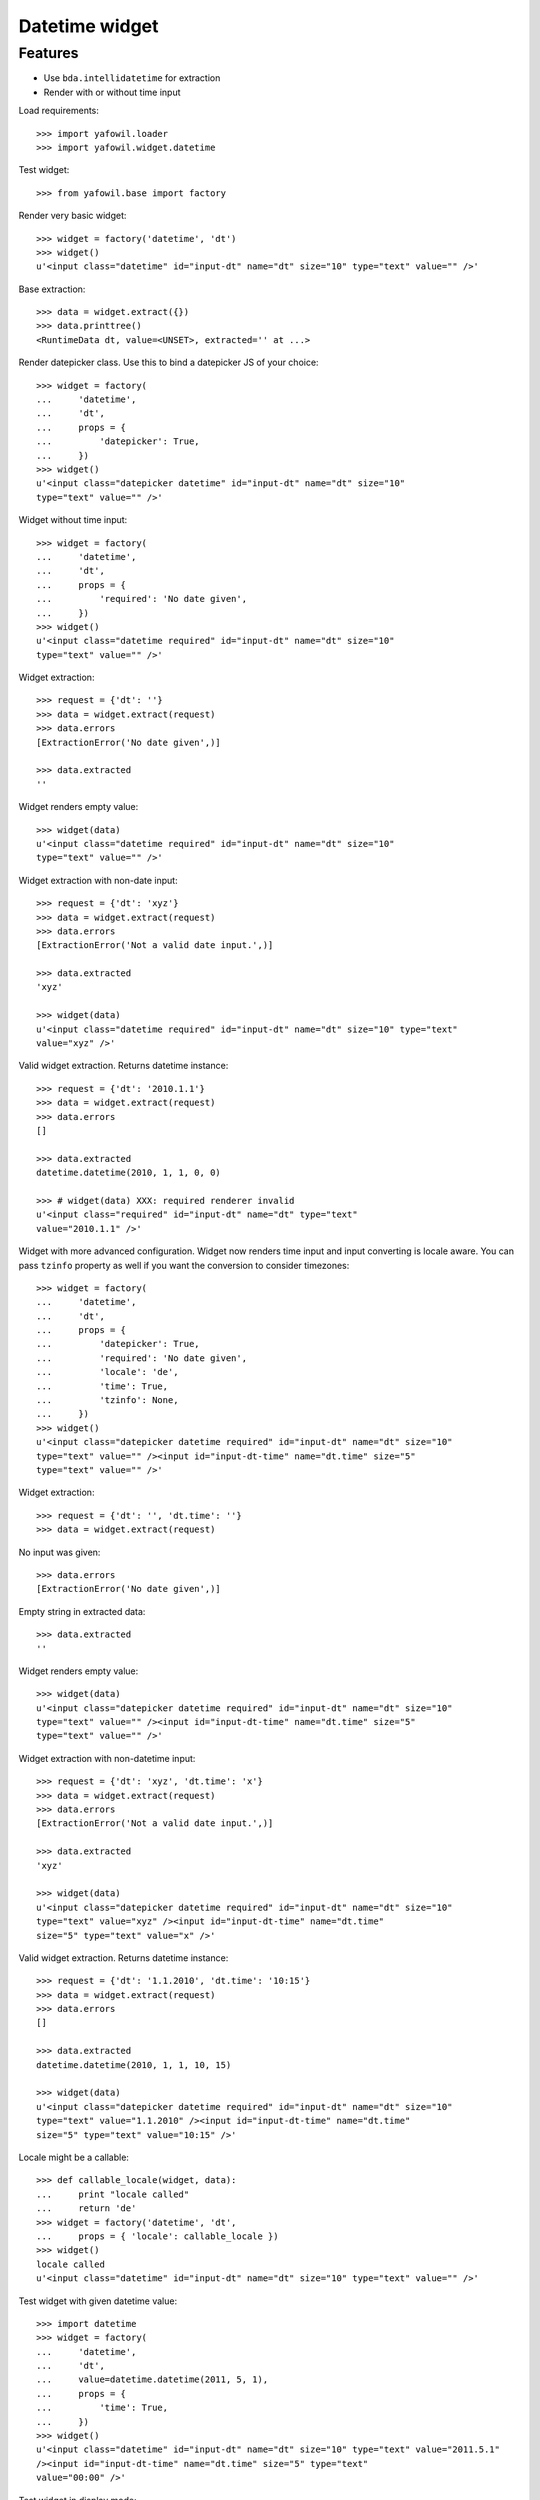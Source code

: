 Datetime widget
===============

Features
--------

- Use ``bda.intellidatetime`` for extraction

- Render with or without time input

Load requirements::

    >>> import yafowil.loader
    >>> import yafowil.widget.datetime

Test widget::

    >>> from yafowil.base import factory

Render very basic widget::

    >>> widget = factory('datetime', 'dt')
    >>> widget()
    u'<input class="datetime" id="input-dt" name="dt" size="10" type="text" value="" />'

Base extraction::

    >>> data = widget.extract({})
    >>> data.printtree()
    <RuntimeData dt, value=<UNSET>, extracted='' at ...>

Render datepicker class. Use this to bind a datepicker JS of your choice::
  
    >>> widget = factory(
    ...     'datetime',
    ...     'dt',
    ...     props = {
    ...         'datepicker': True,
    ...     })
    >>> widget()
    u'<input class="datepicker datetime" id="input-dt" name="dt" size="10" 
    type="text" value="" />'

Widget without time input::

    >>> widget = factory(
    ...     'datetime',
    ...     'dt',
    ...     props = {
    ...         'required': 'No date given',
    ...     })
    >>> widget()
    u'<input class="datetime required" id="input-dt" name="dt" size="10" 
    type="text" value="" />'

Widget extraction::

    >>> request = {'dt': ''}
    >>> data = widget.extract(request)
    >>> data.errors
    [ExtractionError('No date given',)]

    >>> data.extracted
    ''

Widget renders empty value::

    >>> widget(data)
    u'<input class="datetime required" id="input-dt" name="dt" size="10" 
    type="text" value="" />'

Widget extraction with non-date input::

    >>> request = {'dt': 'xyz'}
    >>> data = widget.extract(request)
    >>> data.errors
    [ExtractionError('Not a valid date input.',)]
    
    >>> data.extracted
    'xyz'
    
    >>> widget(data)
    u'<input class="datetime required" id="input-dt" name="dt" size="10" type="text" 
    value="xyz" />'

Valid widget extraction. Returns datetime instance::

    >>> request = {'dt': '2010.1.1'}
    >>> data = widget.extract(request)
    >>> data.errors
    []
    
    >>> data.extracted
    datetime.datetime(2010, 1, 1, 0, 0)
    
    >>> # widget(data) XXX: required renderer invalid
    u'<input class="required" id="input-dt" name="dt" type="text" 
    value="2010.1.1" />'    

Widget with more advanced configuration. Widget now renders time input and
input converting is locale aware. You can pass ``tzinfo`` property as well if
you want the conversion to consider timezones::

    >>> widget = factory(
    ...     'datetime',
    ...     'dt',
    ...     props = {
    ...         'datepicker': True,
    ...         'required': 'No date given',
    ...         'locale': 'de',
    ...         'time': True,
    ...         'tzinfo': None,
    ...     })
    >>> widget()
    u'<input class="datepicker datetime required" id="input-dt" name="dt" size="10" 
    type="text" value="" /><input id="input-dt-time" name="dt.time" size="5" 
    type="text" value="" />'
    
Widget extraction::

    >>> request = {'dt': '', 'dt.time': ''}
    >>> data = widget.extract(request)

No input was given::

    >>> data.errors
    [ExtractionError('No date given',)]

Empty string in extracted data::

    >>> data.extracted
    ''

Widget renders empty value::

    >>> widget(data)
    u'<input class="datepicker datetime required" id="input-dt" name="dt" size="10" 
    type="text" value="" /><input id="input-dt-time" name="dt.time" size="5" 
    type="text" value="" />'

Widget extraction with non-datetime input::

    >>> request = {'dt': 'xyz', 'dt.time': 'x'}
    >>> data = widget.extract(request)
    >>> data.errors
    [ExtractionError('Not a valid date input.',)]
    
    >>> data.extracted
    'xyz'
    
    >>> widget(data)
    u'<input class="datepicker datetime required" id="input-dt" name="dt" size="10" 
    type="text" value="xyz" /><input id="input-dt-time" name="dt.time" 
    size="5" type="text" value="x" />'

Valid widget extraction. Returns datetime instance::

    >>> request = {'dt': '1.1.2010', 'dt.time': '10:15'}
    >>> data = widget.extract(request)
    >>> data.errors
    []
    
    >>> data.extracted
    datetime.datetime(2010, 1, 1, 10, 15)
    
    >>> widget(data)
    u'<input class="datepicker datetime required" id="input-dt" name="dt" size="10" 
    type="text" value="1.1.2010" /><input id="input-dt-time" name="dt.time" 
    size="5" type="text" value="10:15" />'
    
Locale might be a callable::
    
    >>> def callable_locale(widget, data):
    ...     print "locale called"
    ...     return 'de'
    >>> widget = factory('datetime', 'dt',
    ...     props = { 'locale': callable_locale })
    >>> widget()
    locale called
    u'<input class="datetime" id="input-dt" name="dt" size="10" type="text" value="" />'

Test widget with given datetime value::

    >>> import datetime
    >>> widget = factory(
    ...     'datetime',
    ...     'dt',
    ...     value=datetime.datetime(2011, 5, 1),
    ...     props = {
    ...         'time': True,
    ...     })
    >>> widget()
    u'<input class="datetime" id="input-dt" name="dt" size="10" type="text" value="2011.5.1" 
    /><input id="input-dt-time" name="dt.time" size="5" type="text" 
    value="00:00" />'

Test widget in display mode::

    >>> widget = factory(
    ...     'datetime',
    ...     'dt',
    ...     value=datetime.datetime(2011, 5, 1),
    ...     mode='display')
    >>> widget()
    u'<div class="display-datetime" id="display-dt">2011.05.01 - 00:00</div>'
    
    >>> widget = factory(
    ...     'datetime',
    ...     'dt',
    ...     value=datetime.datetime(2011, 5, 1),
    ...     props = {
    ...         'format': '%Y.%m.%d',
    ...     },
    ...     mode='display')
    >>> widget()
    u'<div class="display-datetime" id="display-dt">2011.05.01</div>'
    
    >>> widget = factory(
    ...     'datetime',
    ...     'dt',
    ...     mode='display')
    >>> widget()
    u''
